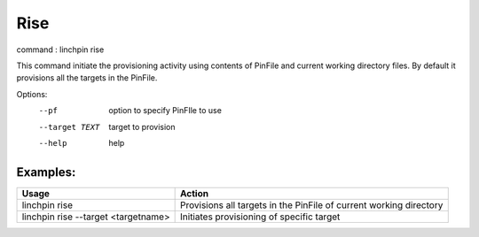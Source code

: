 Rise
====

command : linchpin rise

This command initiate the provisioning activity using contents of PinFile and current working directory files.
By default it provisions all the targets in the PinFile.


Options:
  --pf           option to specify PinFIle to use
  --target TEXT  target to provision
  --help         help

=========
Examples:
=========

+-------------------------------------+--------------------------------------------------------------------+
| Usage                               | Action                                                             |
+=====================================+====================================================================+
| linchpin rise                       | Provisions all targets in the PinFile of current working directory |
+-------------------------------------+--------------------------------------------------------------------+
| linchpin rise --target <targetname> | Initiates provisioning of specific target                          |
+-------------------------------------+--------------------------------------------------------------------+
